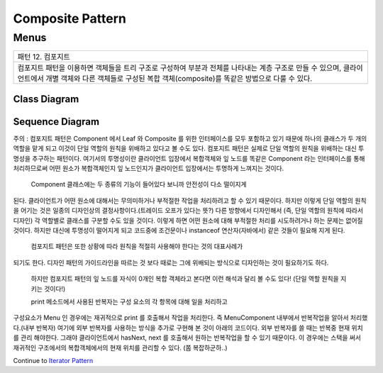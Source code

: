
*****************
Composite Pattern
*****************

Menus
=====

+------------------------------------------------------------------------------+
|패턴 12. 컴포지트                                                             |
+------------------------------------------------------------------------------+
|컴포지트 패턴을 이용하면 객체들을 트리 구조로 구성하여 부분과 전체를 나타내는 |
|계층 구조로 만들 수 있으며, 클라이언트에서 개별 객체와 다른 객체들로 구성된   |
|복합 객체(composite)를 똑같은 방법으로 다룰 수 있다.                          |
+------------------------------------------------------------------------------+

.. image:: Composite.jpg
   :scale: 50 %
   :alt: GoF's Composite Pattern



Class Diagram
-------------

.. image:: Menus/Overview_of_Menus.jpg
   :scale: 50 %
   :alt: Class Diagram


Sequence Diagram
----------------

.. image:: Menus/SequenceDiagram1.jpg
   :scale: 50 %
   :alt: Sequence Diagram


주의 : 컴포지트 패턴은 Component 에서 Leaf 와 Composite 를 위한 인터페이스를 모두
포함하고 있기 때문에 하나의 클래스가 두 개의 역할을 맡게 되고 이것이 단일 역할의
원칙을 위배하고 있다고 볼 수도 있다. 컴포지트 패턴은 실제로 단일 역할의 원칙을
위배하는 대신 투명성을 추구하는 패턴이다. 여기서의 투명성이란 클라이언트 입장에서
복합객체와 잎 노드를 똑같은 Component 라는 인터페이스를 통해  처리하므로써 어떤
원소가 복합객체인지 잎 노드인지가 클라이언트 입장에서는 투명하게 느껴지는
것이다.
 Component 클래스에는 두 종류의 기능이 들어있다 보니까 안전성이 다소 떨이지게
된다. 클라이언트가 어떤 원소에 대해서는 무의미하거나 부적절한 작업을 처리하려고
할 수 있기 때문이다. 하지만 이렇게 단일 역할의 원칙을 어기는 것은 일종의
디자인상의 결정사항이다.(트레이드 오프가 있다는 뜻?) 다른 방향에서 디자인해서
(즉, 단일 역할의 원칙에 따라서 디자인) 각 역할별로 클래스를 구분할 수도 있을
것이다. 이렇게 하면 어떤 원소에 대해 부적절한 처리를 시도하려거나 하는 문제는
없어질 것이다. 하지만 대신에 투명성이 떨어지게 되고 코드중에 조건문이나
instanceof 연산자(자바에서) 같은 것들이 필요해 지게 된다.
 컴포지트 패턴은 또한 상황에 따라 원칙을 적절히 사용해야 한다는 것의 대표사례가
되기도 한다. 디자인 패턴의 가이드라인을 따르는 것 보다 때로는 그에 위배되는
방식으로 디자인하는 것이 필요하기도 하다.
 하지만 컴포지트 패턴의 잎 노드를 자식이 0개인 복합 객체라고 본다면 이런 해석과
 달리 볼 수도 있다! (단일 역할 원칙을 지키는 것이다!)

 print 메소드에서 사용된 반복자는 구성 요소의 각 항목에 대해 일을 처리하고
구성요소가 Menu 인 경우에는 재귀적으로 print 를 호출해서 작업을 처리한다. 즉
MenuComponent 내부에서 반복작업을 알아서 처리했다.(내부 반복자) 여기에 외부
반복자를 사용하는 방식을 추가로 구현해 본 것이 아래의 코드이다. 외부 반복자를 쓸
때는 반복중 현재 위치를 관리 해야한다. 그래야 클라이언트에서 hasNext, next 를
호출해서 원하는 반복작업을 할 수 있기 때문이다. 이 경우에는 스택을 써서 재귀적인
구조에서의 복합객체에서의 현재 위치를 관리할 수 있다. (쫌 복잡하군하..)


Continue to `Iterator Pattern <../Iterator/README.rst>`_

